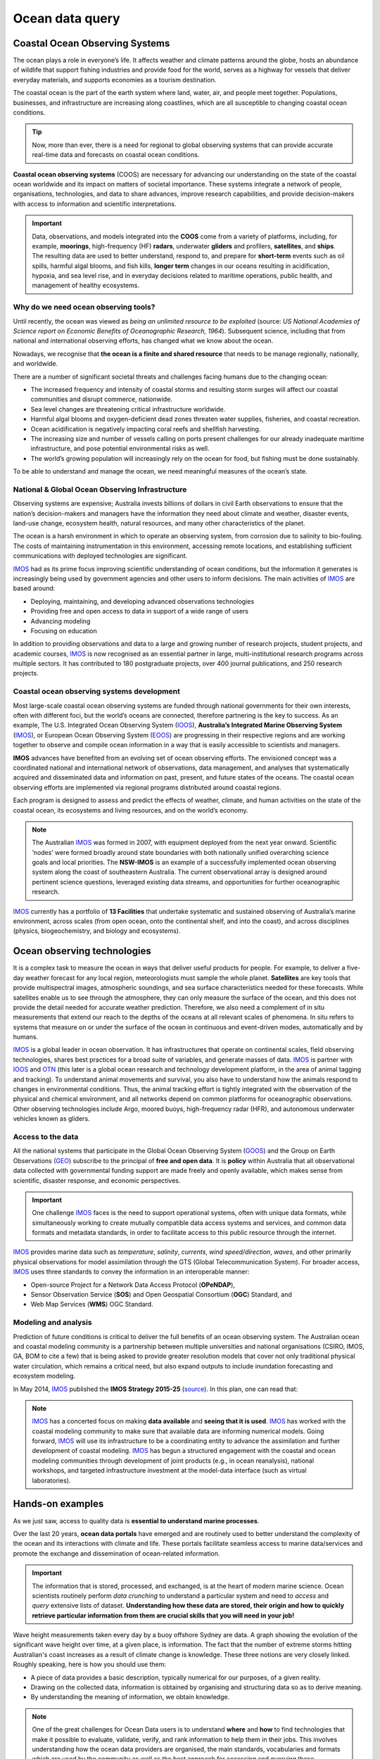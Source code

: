 Ocean data query
=================

Coastal Ocean Observing Systems
-----------

The ocean plays a role in everyone’s life. It affects weather and climate patterns around the globe, hosts an abundance of wildlife that support fishing industries and provide food for the world, serves as a highway for vessels that deliver everyday materials, and supports economies as a tourism destination.

The coastal ocean is the part of the earth system where land, water, air, and people meet together. Populations, businesses, and infrastructure are increasing along coastlines, which are all susceptible to changing coastal ocean conditions.

.. tip::
  Now, more than ever, there is a need for regional to global observing systems that can provide accurate real-time data and forecasts on coastal ocean conditions.


.. image:: images/od1.jpg
  :scale: 25 %
  :alt: Data acquisition instruments
  :align: center

**Coastal ocean observing systems** (COOS) are necessary for advancing our understanding on the state of the coastal ocean worldwide and its impact on matters of societal importance. These systems integrate a network of people, organisations, technologies, and data to share advances, improve research capabilities, and provide decision-makers with access to information and scientific interpretations.


.. important::
  Data, observations, and models integrated into the **COOS** come from a variety of platforms, including, for example, **moorings**, high-frequency (HF) **radars**, underwater **gliders** and profilers, **satellites**, and **ships**. The resulting data are used to better understand, respond to, and prepare for **short-term** events such as oil spills, harmful algal blooms, and fish kills, **longer term** changes in our oceans resulting in acidification, hypoxia, and sea level rise, and in everyday decisions related to maritime operations, public health, and management of healthy ecosystems.


Why do we need ocean observing tools?
*****


Until recently, the ocean was viewed as *being an unlimited resource to be exploited* (source: *US National Academies of Science report on Economic Benefits of Oceanographic Research, 1964*).  Subsequent science, including that from national and international observing efforts, has changed what we know about the ocean.

Nowadays, we recognise that **the ocean is a finite and shared resource** that needs to be manage regionally, nationally, and worldwide.

There are a number of significant societal threats and challenges facing humans due to the changing ocean:

* The increased frequency and intensity of coastal storms and resulting storm surges will affect our coastal communities and disrupt commerce, nationwide.
* Sea level changes are threatening critical infrastructure worldwide.
* Harmful algal blooms and oxygen-deficient dead zones threaten water supplies, fisheries, and coastal recreation.
* Ocean acidification is negatively impacting coral reefs and shellfish harvesting.
* The increasing size and number of vessels calling on ports present challenges for our already inadequate maritime infrastructure, and pose potential environmental risks as well.
* The world’s growing population will increasingly rely on the ocean for food, but fishing must be done sustainably.

To be able to understand and manage the ocean, we need meaningful measures of the ocean’s state.


National & Global Ocean Observing Infrastructure
*****


Observing systems are expensive; Australia invests billions of dollars in civil Earth observations to ensure that the nation’s decision-makers and managers have the information they need about climate and weather, disaster events, land-use change, ecosystem health, natural resources, and many other characteristics of the planet.

The ocean is a harsh environment in which to operate an observing system, from corrosion due to salinity to bio-fouling. The costs of maintaining instrumentation in this environment, accessing remote locations, and establishing sufficient communications with deployed technologies are significant.

`IMOS <http://imos.org.au>`_ had as its prime focus improving scientific understanding of ocean conditions, but the information it generates is increasingly being used by government agencies and other users to inform decisions. The main activities of `IMOS <http://imos.org.au>`_ are based around:

* Deploying, maintaining, and developing advanced observations technologies
* Providing free and open access to data in support of a wide range of users
* Advancing modeling
* Focusing on education


In addition to providing observations and data to a large and growing number of research projects, student projects, and academic courses, `IMOS <http://imos.org.au>`_ is now recognised as an essential partner in large, multi-institutional research programs across multiple sectors. It has contributed to 180 postgraduate projects, over 400 journal publications, and 250 research projects.

Coastal ocean observing systems development
*****

Most large-scale coastal ocean observing systems are funded through national governments for their own interests, often with different foci, but the world’s oceans are connected, therefore partnering is the key to success. As an example, The U.S. Integrated Ocean Observing System (`IOOS <https://ioos.noaa.gov>`_), **Australia’s Integrated Marine Observing System** (`IMOS <http://imos.org.au>`_), or European Ocean Observing System (`EOOS <http://eurogoos.eu/eoos/>`_) are progressing in their respective regions and are working together to observe and compile ocean information in a way that is easily accessible to scientists and managers.

**IMOS** advances have benefited from an evolving set of ocean observing efforts. The envisioned concept was a coordinated national and international network of observations, data management, and analyses that systematically acquired and disseminated data and information on past, present, and future states of the oceans. The coastal ocean observing efforts are implemented via regional programs distributed around coastal regions.

Each program is designed to assess and predict the effects of weather, climate, and human activities on the state of the coastal ocean, its ecosystems and living resources, and on the world’s economy.

.. note::

  The Australian `IMOS <http://imos.org.au>`_ was formed in 2007, with equipment deployed from the next year onward. Scientific ’nodes’ were formed broadly around state boundaries with both nationally unified overarching science goals and local priorities. The **NSW-IMOS** is an example of a successfully implemented ocean observing system along the coast of southeastern Australia. The current observational array is designed around pertinent science questions, leveraged existing data streams, and opportunities for further oceanographic research.

`IMOS <http://imos.org.au/facilities/>`_ currently has a portfolio of **13 Facilities** that undertake systematic and sustained observing of Australia’s marine environment, across scales (from open ocean, onto the continental shelf, and into the coast), and across disciplines (physics, biogeochemistry, and biology and ecosystems).



Ocean observing technologies
-----------

It is a complex task to measure the ocean in ways that deliver useful products for people. For example, to deliver a five-day weather forecast for any local region, meteorologists must sample the whole planet. **Satellites** are key tools that provide multispectral images, atmospheric soundings, and sea surface characteristics needed for these forecasts. While satellites enable us to see through the atmosphere, they can only measure the surface of the ocean, and this does not provide the detail needed for accurate weather prediction. Therefore, we also need a complement of in situ measurements that extend our reach to the depths of the oceans at all relevant scales of phenomena. In situ refers to systems that measure on or under the surface of the ocean in continuous and event-driven modes, automatically and by humans.


.. image:: images/od2.jpg
  :scale: 25 %
  :alt: IMOS Facilities
  :align: center


`IMOS <http://imos.org.au>`_ is a global leader in ocean observation. It has infrastructures that operate on continental scales, field observing technologies, shares best practices for a broad suite of variables, and generate masses of data. `IMOS <http://imos.org.au>`_ is partner with `IOOS <https://ioos.noaa.gov>`_ and `OTN <https://oceantrackingnetwork.org>`_ (this later is a global ocean research and technology development platform, in the area of animal tagging and tracking). To understand animal movements and survival, you also have to understand how the animals respond to changes in environmental conditions. Thus, the animal tracking effort is tightly integrated with the observation of the physical and chemical environment, and all networks depend on common platforms for oceanographic observations. Other observing technologies include Argo, moored buoys, high-frequency radar (HFR), and autonomous underwater vehicles known as gliders.


Access to the data
*****


All the national systems that participate in the Global Ocean Observing System (`GOOS <https://www.goosocean.org>`_) and the Group on Earth Observations (`GEO <http://www.earthobservations.org/index.php>`_) subscribe to the principal of **free and open data**. It is **policy** within Australia that all observational data collected with governmental funding support are made freely and openly available, which makes sense from scientific, disaster response, and economic perspectives.

.. important::
  One challenge `IMOS <http://imos.org.au>`_ faces is the need to support operational systems, often with unique data formats, while simultaneously working to create mutually compatible data access systems and services, and common data formats and metadata standards, in order to facilitate access to this public resource through the internet.

`IMOS <http://imos.org.au>`_ provides marine data such as *temperature*, *salinity*, *currents*, *wind speed/direction*, *waves*, and other primarily physical observations for model assimilation through the GTS (Global Telecommunication System). For broader access, `IMOS <http://imos.org.au>`_ uses three standards to convey the information in an interoperable manner:

* Open-source Project for a Network Data Access Protocol (**OPeNDAP**),
* Sensor Observation Service (**SOS**) and Open Geospatial Consortium (**OGC**) Standard, and
* Web Map Services (**WMS**) OGC Standard.


.. raw:: html

      <iframe width="695" height="515"
      src="https://portal.aodn.org.au/search"
      frameborder="0" allowfullscreen></iframe>



Modeling and analysis
*****


Prediction of future conditions is critical to deliver the full benefits of an ocean observing system. The Australian ocean and coastal modeling community is a partnership between multiple universities and national organisations (CSIRO, IMOS, GA, BOM to cite a few) that is being asked to provide greater resolution models that cover not only traditional physical water circulation, which remains a critical need, but also expand outputs to include inundation forecasting and ecosystem modeling.

In May 2014, `IMOS <http://imos.org.au>`_ published the **IMOS Strategy 2015-25** (`source <http://imos.org.au/fileadmin/user_upload/shared/IMOS%20General/documents/IMOS/Plans___Reports/IMOS_Strategic_Plan_3Jun2014_low_res.pdf>`_). In this plan, one can read that:

.. note::
  `IMOS <http://imos.org.au>`_ has a concerted focus on making **data available** and **seeing that it is used**. `IMOS <http://imos.org.au>`_ has worked with the coastal modeling community to make sure that available data are informing numerical models. Going forward, `IMOS <http://imos.org.au>`_ will use its infrastructure to be a coordinating entity to advance the assimilation and further development of coastal modeling. `IMOS <http://imos.org.au>`_ has begun a structured engagement with the coastal and ocean modeling communities through development of joint products (e.g., in ocean reanalysis), national workshops, and targeted infrastructure investment at the model-data interface (such as virtual laboratories).


Hands-on examples
-----------

As we just saw, access to quality data is **essential to understand marine processes**.

Over the last 20 years, **ocean data portals** have emerged and are routinely used to better understand the complexity of the ocean and its interactions with climate and life. These portals facilitate seamless access to marine data/services and promote the exchange and dissemination of ocean-related information.

.. important::
  The information that is stored, processed, and exchanged, is at the heart of modern marine science. Ocean scientists routinely perform *data crunching* to understand a particular system and need to *access* and *query* extensive lists of dataset. **Understanding how these data are stored, their origin and how to quickly retrieve particular information from them are crucial skills that you will need in your job!**


Wave height measurements taken every day by a buoy offshore Sydney are data. A graph showing the evolution of the significant wave height over time, at a given place, is information. The fact that the number of extreme storms hitting Australian's coast increases as a result of climate change is knowledge. These three notions are very closely linked.
Roughly speaking, here is how you should use them:

* A piece of data provides a basic description, typically numerical for our purposes, of a given reality.
* Drawing on the collected data, information is obtained by organising and structuring data so as to derive meaning.
* By understanding the meaning of information, we obtain knowledge.

.. note::
  One of the great challenges for Ocean Data users is to understand **where** and **how** to find technologies that make it possible to evaluate, validate, verify, and rank information to help them in their jobs. This involves understanding how the ocean data providers are organised, the main standards, vocabularies and formats which are used by the community as well as the best approach for accessing and querying these information routinely.


Loading and checking IMOS NetCDF dataset
*****

In this first example, we will work with the `IMOS portal <https://portal.aodn.org.au/search>`_ using `Python <https://www.python.org>`_ via `Jupyter Notebooks <https://jupyter.org>`_. There are several advantages of using Python as a general data analysis language and the notebook environment is a versatile tool that is designed to be interactive, user-friendly, open-source and sharable.

We will see how to load NetCDF data into a Python environment, and show how to use the data once loaded.

Querying and analysis Coastal Ocean Radar dataset
*****

In this second example, the Australian Coastal Ocean Radar Network (`ACORN <https://portal.aodn.org.au/search>`_) facility comprises a coordinated network of HF radars delivering real-time ocean surface velocity data. We will export the dataset file (NetCDF) for a given region and then we will plot the velocity field at a given time in a latitude/longitude grid.


Exercises for the practical
*****

You will run a series of examples that will introduce some aspects of marine data querying.

* Using Basemap library to map Global Ocean Salinity from NASA via THREDDS data server.
* Analysing off-shore sydney wave buoy data from Australian Integrated Marine Observing System (IMOS) and historical NOAA WW3 model predictions for different locations.
* Extract Ocean Radar dataset for Turquoise Bay from IMOS and plot them on a map.
* Access via THREDDS protocol NetCDF forecast prediction dataset for Chesapeake bay (US) from FVCOM model, visualise it and extract relevant information.

Summary
-----------

Working together, agencies like `IMOS <http://imos.org.au>`_ or `IOOS <https://ioos.noaa.gov>`_ help to manage our oceans by measuring them and connecting observations to people. Yet, ocean observing systems are only as good as our ability to observe and accurately model ocean systems.

**Finding the resources to sustain coastal observations over relevant time scales is a big challenge**.

.. important::
  **As coastal data users**- we need to understand how ocean dataset are obtained, managed and stored. We also need to know how to efficiently load these dataset, query and analyse them.  

As a growing population continues to stress our planet, quality observations will increase in importance. But it is not good enough to measure the planet, we also need to work to ensure this information comes into play in our communities, our economies, and in management decisions.

